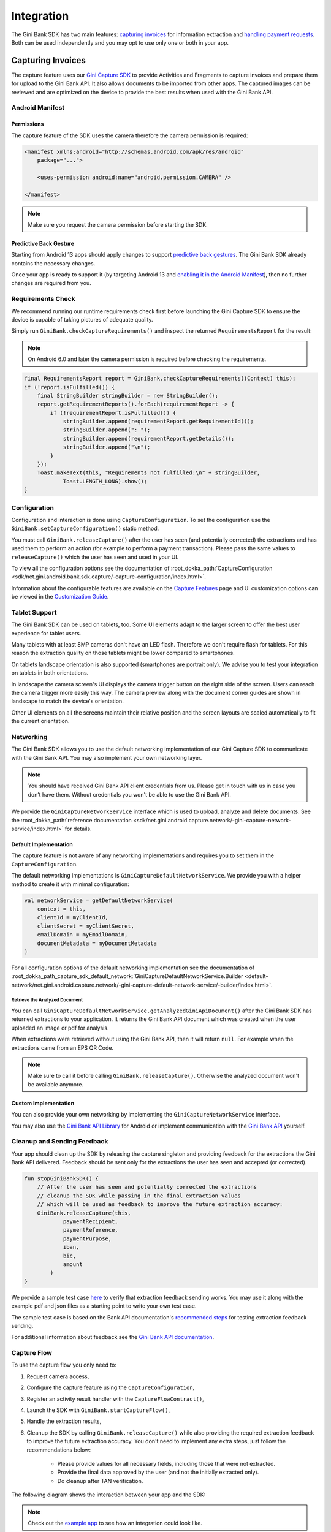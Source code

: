 Integration
===========

..
  Audience: Android dev who integrates for the first time
  Purpose: Describe what app configuration is needed, which preconditions have to be met, how to configure the SDK and how to run it.
  Content type: Getting started - as defined in the Docs for Developers book (https://docsfordevelopers.com/)

  Headers:
  h1 =====
  h2 -----
  h3 ~~~~~
  h4 ^^^^^

The Gini Bank SDK has two main features: `capturing invoices`_ for information extraction and `handling payment requests`_. Both
can be used independently and you may opt to use only one or both in your app.

Capturing Invoices
------------------

The capture feature uses our `Gini Capture SDK <https://github.com/gini/gini-mobile-android/tree/main/capture-sdk>`_ to provide
Activities and Fragments to capture invoices and prepare them for upload to the Gini Bank API. It also allows documents
to be imported from other apps. The captured images can be reviewed and are optimized on the device to provide the best
results when used with the Gini Bank API.

Android Manifest
~~~~~~~~~~~~~~~~

Permissions
^^^^^^^^^^^

The capture feature of the SDK uses the camera therefore the camera permission is required:

.. code-block:: xml

    <manifest xmlns:android="http://schemas.android.com/apk/res/android"
        package="...">
        
        <uses-permission android:name="android.permission.CAMERA" />

    </manifest>

.. note::

    Make sure you request the camera permission before starting the SDK.

Predictive Back Gesture
^^^^^^^^^^^^^^^^^^^^^^^

Starting from Android 13 apps should apply changes to support `predictive back gestures
<https://developer.android.com/guide/navigation/predictive-back-gesture>`_. The Gini Bank SDK already contains the
necessary changes.

Once your app is ready to support it (by targeting Android 13 and `enabling it in the Android Manifest
<https://developer.android.com/guide/navigation/predictive-back-gesture#opt-predictive>`_), then no further changes are
required from you.

Requirements Check
~~~~~~~~~~~~~~~~~~

We recommend running our runtime requirements check first before launching the Gini Capture SDK to ensure the device is
capable of taking pictures of adequate quality.

Simply run ``GiniBank.checkCaptureRequirements()`` and inspect the returned ``RequirementsReport`` for the result:

.. note::

    On Android 6.0 and later the camera permission is required before checking the requirements.

.. code-block:: java

    final RequirementsReport report = GiniBank.checkCaptureRequirements((Context) this);
    if (!report.isFulfilled()) {
        final StringBuilder stringBuilder = new StringBuilder();
        report.getRequirementReports().forEach(requirementReport -> {
            if (!requirementReport.isFulfilled()) {
                stringBuilder.append(requirementReport.getRequirementId());
                stringBuilder.append(": ");
                stringBuilder.append(requirementReport.getDetails());
                stringBuilder.append("\n");
            }
        });
        Toast.makeText(this, "Requirements not fulfilled:\n" + stringBuilder,
                Toast.LENGTH_LONG).show();
    }

Configuration
~~~~~~~~~~~~~

Configuration and interaction is done using ``CaptureConfiguration``. To set the configuration use the
``GiniBank.setCaptureConfiguration()`` static method.

You must call ``GiniBank.releaseCapture()`` after the user has seen (and potentially corrected) the extractions and
has used them to perform an action (for example to perform a payment transaction). Please pass the same values to
``releaseCapture()`` which the user has seen and used in your UI.

To view all the configuration options see the documentation of :root_dokka_path:`CaptureConfiguration <sdk/net.gini.android.bank.sdk.capture/-capture-configuration/index.html>`.

Information about the configurable features are available on the `Capture Features <capture-features.html>`_ page and UI
customization options can be viewed in the `Customization Guide <customization-guide.html>`_.

Tablet Support
~~~~~~~~~~~~~~

The Gini Bank SDK can be used on tablets, too. Some UI elements adapt to the larger screen to offer the best user
experience for tablet users.

Many tablets with at least 8MP cameras don't have an LED flash. Therefore we don't require flash for tablets. For this
reason the extraction quality on those tablets might be lower compared to smartphones.

On tablets landscape orientation is also supported (smartphones are portrait only). We advise you to test your
integration on tablets in both orientations.

In landscape the camera screen's UI displays the camera trigger button on the right side of the screen. Users
can reach the camera trigger more easily this way. The camera preview along with the document corner guides are shown in
landscape to match the device's orientation.

Other UI elements on all the screens maintain their relative position and the screen layouts are scaled automatically to
fit the current orientation.

Networking
~~~~~~~~~~

The Gini Bank SDK allows you to use the default networking implementation of our Gini Capture SDK to communicate with the Gini
Bank API. You may also implement your own networking layer.

.. note::

    You should have received Gini Bank API client credentials from us. Please get in touch with us in case you don’t have
    them. Without credentials you won't be able to use the Gini Bank API.

We provide the ``GiniCaptureNetworkService`` interface which is used to upload, analyze and delete documents. See the
:root_dokka_path:`reference documentation <sdk/net.gini.android.capture.network/-gini-capture-network-service/index.html>`
for details.

Default Implementation
^^^^^^^^^^^^^^^^^^^^^^

The capture feature is not aware of any networking implementations and requires you to set them in the
``CaptureConfiguration``. 

The default networking implementations is ``GiniCaptureDefaultNetworkService``. We provide you with a helper method
to create it with minimal configuration:

.. code-block:: java

    val networkService = getDefaultNetworkService(
        context = this,
        clientId = myClientId,
        clientSecret = myClientSecret,
        emailDomain = myEmailDomain,
        documentMetadata = myDocumentMetadata
    )

For all configuration options of the default networking implementation see the documentation of
:root_dokka_path_capture_sdk_default_network:`GiniCaptureDefaultNetworkService.Builder
<default-network/net.gini.android.capture.network/-gini-capture-default-network-service/-builder/index.html>`.

Retrieve the Analyzed Document
++++++++++++++++++++++++++++++

You can call ``GiniCaptureDefaultNetworkService.getAnalyzedGiniApiDocument()`` after the Gini Bank SDK has returned
extractions to your application. It returns the Gini Bank API document which was created when the user uploaded an
image or pdf for analysis.

When extractions were retrieved without using the Gini Bank API, then it will return ``null``. For example when the
extractions came from an EPS QR Code.

.. note::

    Make sure to call it before calling ``GiniBank.releaseCapture()``. Otherwise the analyzed document won't be
    available anymore.

Custom Implementation
^^^^^^^^^^^^^^^^^^^^^

You can also provide your own networking by implementing the ``GiniCaptureNetworkService`` interface.

You may also use the `Gini Bank API Library <https://github.com/gini/gini-mobile-android/tree/main/bank-api-library>`_
for Android or implement communication with the `Gini Bank API <https://pay-api.gini.net/documentation/>`_ yourself.

Cleanup and Sending Feedback
~~~~~~~~~~~~~~~~~~~~~~~~~~~~

Your app should clean up the SDK by releasing the capture singleton and providing feedback for the extractions the Gini
Bank API delivered. Feedback should be sent only for the extractions the user has seen and accepted (or corrected).

.. code-block:: java

    fun stopGiniBankSDK() {
        // After the user has seen and potentially corrected the extractions
        // cleanup the SDK while passing in the final extraction values 
        // which will be used as feedback to improve the future extraction accuracy:
        GiniBank.releaseCapture(this,
                paymentRecipient,
                paymentReference,
                paymentPurpose,
                iban,
                bic,
                amount
            )
    }

We provide a sample test case `here
<https://github.com/gini/gini-mobile-android/blob/bank-sdk%3B3.1.0/bank-sdk/sdk/src/androidTest/java/net/gini/android/bank/sdk/ExtractionFeedbackIntegrationTest.kt>`_
to verify that extraction feedback sending works. You may use it along with the example pdf and json files as a starting
point to write your own test case.

The sample test case is based on the Bank API documentation's `recommended steps
<https://pay-api.gini.net/documentation/#test-example>`_ for testing extraction feedback sending.

For additional information about feedback see the `Gini Bank API documentation
<https://pay-api.gini.net/documentation/#send-feedback-and-get-even-better-extractions-next-time>`_.

Capture Flow
~~~~~~~~~~~~

To use the capture flow you only need to:

#. Request camera access,
#. Configure the capture feature using the ``CaptureConfiguration``,
#. Register an activity result handler with the ``CaptureFlowContract()``,
#. Launch the SDK with ``GiniBank.startCaptureFlow()``,
#. Handle the extraction results,
#. Cleanup the SDK by calling ``GiniBank.releaseCapture()`` while also providing the required extraction feedback to
   improve the future extraction accuracy. You don't need to implement any extra steps, just follow the recommendations below:
    * Please provide values for all necessary fields, including those that were not extracted.
    * Provide the final data approved by the user (and not the initially extracted only).
    * Do cleanup after TAN verification.

The following diagram shows the interaction between your app and the SDK:

.. figure:: _static/capture-features/Screen-API.png
   :alt: Diagram of interaction between your app and the SDK
   :width: 100%

.. note::

   Check out the `example app
   <https://github.com/gini/gini-mobile-android/tree/main/bank-sdk/screen-api-example-app>`_ to see how an integration could look
   like.

The following example shows how to launch the capture flow and how to handle the results:

.. code-block:: java

    // Use the androidx's Activity Result API to register a handler for the capture result.
    val captureLauncher = registerForActivityResult(CaptureFlowContract()) { result: CaptureResult ->
        when (result) {
            is CaptureResult.Success -> {
                handleExtractions(result.specificExtractions)
            }
            is CaptureResult.Error -> {
                when (result.value) {
                    is ResultError.Capture -> {
                        val captureError: GiniCaptureError = (result.value as ResultError.Capture).giniCaptureError
                        handleCaptureError(captureError)
                    }
                    is ResultError.FileImport -> {
                        // See the File Import section on the Capture Features page for more details.
                        val fileImportError = result.value as ResultError.FileImport
                        handleFileImportError(fileImportError)
                    }
                }
                GiniBank.releaseCapture(
                    this, "",
                    "", "", "", "", Amount.EMPTY
                )
            }
            CaptureResult.Empty -> {
                handleNoExtractions()
                GiniBank.releaseCapture(
                    this, "",
                    "", "", "", "", Amount.EMPTY
                )
            }
            CaptureResult.Cancel -> {
                handleCancellation()
                GiniBank.releaseCapture(
                    this, "",
                    "", "", "", "", Amount.EMPTY
                )
            }
            CaptureResult.EnterManually -> {
                handleEnterManually()
                GiniBank.releaseCapture(
                    this, "",
                    "", "", "", "", Amount.EMPTY
                )
            }
        }
    }

    fun launchGiniCapture() {
        // Make sure camera permission has been already granted at this point.
        
        // Check that the device fulfills the requirements.
        val report = GiniCaptureRequirements.checkRequirements(context)
        if (!report.isFulfilled()) {
            handleUnfulfilledRequirements(report)
            return
        }
        
        // Instantiate the networking implementation.
        val networkService: GiniCaptureNetworkService  = ...

        // Configure the capture feature.
        GiniBank.setCaptureConfiguration(context,
            CaptureConfiguration(
                networkService = networkService,
                ...
            )
        )
                
        // Launch and wait for the result.
        GiniBank.startCaptureFlow(captureLauncher)
    }

    fun stopGiniBankSDK() {
        // After the user has seen and potentially corrected the extractions
        // cleanup the SDK while passing in the final extraction values 
        // which will be used as feedback to improve the future extraction accuracy:
        GiniBank.releaseCapture(context,
                paymentRecipient,
                paymentReference,
                paymentPurpose,
                iban,
                bic,
                amount
            )
    }

Handling Payment Requests
-------------------------

The Gini Bank SDK enables your app to handle payment requests started by other Gini SDKs (e.g., Gini Health SDK) in another app.
You can retrieve the payment requests's content, mark the payment request as payed and also return your user to the app
that created the payment request.

Networking
~~~~~~~~~~

The pay feature depends on the `Gini Bank API Library <https://github.com/gini/gini-mobile-android/tree/main/bank-api-library>`_, which
provides an entry point through the ``GiniBankAPI`` class.

.. note::

    You should have received Gini Bank API client credentials from us. Please get in touch with us in case you don’t have
    them. Without credentials you won't be able to use the Gini Bank API.

The ``GiniBankAPI`` class can be built either with client credentials or with a ``SessionManager`` if you already have an
authorization token. We provide helper methods for each case:

.. code-block:: java

    getGiniApi(context: Context, clientId: String, clientSecret: String, 
               emailDomain: String)

.. code-block:: java 
  
    getGiniApi(context: Context, sessionManager: SessionManager)

``SessionManager`` is an interface which you need to implement to send the token.

For more details about the ``GiniBankAPI`` class see the Gini Bank API Library's `documentation
<https://developer.gini.net/gini-mobile-android/bank-api-library/library/html/guides/getting-started.html#creating-the-gini-instance>`_.

Once you have a ``GiniBankAPI`` instance you need to pass it to ``GiniBank.setGiniApi()``:

.. code-block:: java

    val giniApi = getGiniApi(this, myClientId, myClientSecret, myEmailDomain)
    
    GiniBank.setGiniApi(giniApi)

Android Manifest
~~~~~~~~~~~~~~~~

To be able to receive payment requests you need to add an intent filter for the ginipay URI to your manifest. This also
allows other Gini SDKs (e.g., Gini Health SDK) to detect if your app is installed:

.. code-block:: xml

    <intent-filter>
        <action android:name="android.intent.action.VIEW" />

        <category android:name="android.intent.category.DEFAULT" />

        <data
            android:host="payment"
            android:scheme="ginipay" />
    </intent-filter>

The intent filter can be added to the activity which will handle the payment flow of that payment request.

Package Name
~~~~~~~~~~~~

You also need to tell us your app's package name. It will be associated with the payment provider we 
create for your banking app in the Gini Bank API. Other Gini SDKs (like the Gini Health SDK) will only open your banking
app if it is installed and it has the same package name as the one known by the Gini Bank API.

If you have different package names for development and production
then please share both of them with us so that we can use the right one for each environment.

Receive Payment Requests
~~~~~~~~~~~~~~~~~~~~~~~~

.. note::

    You can see an example implementation in the example app's `pay
    <https://github.com/gini/gini-mobile-android/tree/main/bank-sdk/screen-api-example-app/src/main/java/net/gini/pay/appscreenapi/pay>`_
    package.

When your activity is launched with an intent you should follow the steps below to receive and handle the payment
request:

#. Extract the payment request id from the intent with ``getRequestId()``:

   .. code-block:: java

        val requestId = getRequestId(intent)

#. Retrieve the payment details set by other Gini SDKs (like the Gini Health SDK) using ``GiniBank.getPaymentRequest()``:

   .. code-block:: java

        val paymentRequest: PaymentRequest = giniBank.getPaymentRequest(requestId)

#. Show the payment details to your user:

   .. code-block:: java

        showPaymentDetails(
            paymentRequest.recipient,
            paymentRequest.iban,
            paymentRequest.bic,
            paymentRequest.amount,
            paymentRequest.purpose
        )

#. After your user has initiated the payment mark the payment request as paid using
   ``GiniBank.resolvePaymentRequest()``:

   .. code-block:: java

        // The actual payment details used for the payment (as corrected and accepted by the user).
        val usedPaymentDetails = ResolvePaymentInput(
            recipient = "...",
            iban = "...",
            bic = "...",
            amount = "...",
            purpose = "..."
        )

        val resolvedPayment: ResolvedPayment = giniBank.resolvePaymentRequest(requestId, usedPaymentDetails)

#. You can allow your user to return to the app that started the flow using ``GiniBank.returnToPaymentInitiatorApp()``:

   .. code-block:: java

        giniBank.returnToPaymentInitiatorApp(context, resolvedPayment)

Testing
~~~~~~~

Testing the payment feature requires an app which uses a Gini SDK which can create payment requests. The Gini Health SDK
is one such SDK. You can use it to create payment requests and to forward them to your banking app to view and resolve
those payment requests.

Requirements
^^^^^^^^^^^^

Example app for creating payment requests
+++++++++++++++++++++++++++++++++++++++++

An example app is available in the `Gini Health SDK's <https://github.com/gini/gini-mobile-android/tree/main/health-sdk/example-app>`_
repository.

You can use the same Gini Bank API client credentials in that example app as in your app, if not otherwise specified.

Development Gini Bank API client credentials
___________________________________________

In order to test using the example app you need to use development client credentials. This will make sure
the example will use a payment provider which will open your development banking app.

End to end testing
^^^^^^^^^^^^^^^^^^

After you've set the client credentials in the Gini Health SDK's example app you can install it along with your banking app on
your device.

Run the example app and import an invoice or take a picture of one to start the payment flow.

After following the integration steps above your banking app will be launched and you'll be able to fetch the payment
request, show the payment information and resolve the payment after the transaction has been confirmed. At this point,
you may redirect back to the example app.

With these steps completed you have verified that your app, the Gini Bank API, the Gini Health SDK and the Gini Bank SDK
work together correctly.

Testing in production
^^^^^^^^^^^^^^^^^^^^^

The steps are the same but instead of the development client credentials you will need to use production client
credentials. This will make sure the Gini Health SDK receives real payment providers including the one which
opens your production banking app.

For testing the flow using the example app please make sure that the production client credentials are used
before installing it.

You can also test with a real app which uses the Gini Health SDK (or another similar Gini SDK). Please contact us in
case you don't know which app(s) to install for starting the payment flow.
